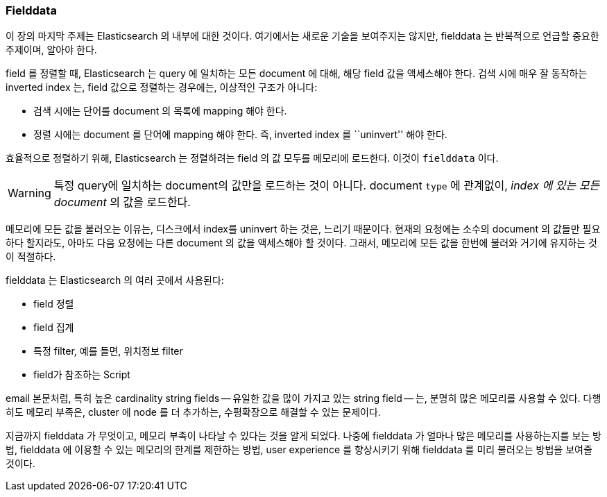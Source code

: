 [[fielddata-intro]]
=== Fielddata

이 장의 마지막 주제는 Elasticsearch 의 내부에 대한 것이다.
여기에서는 새로운 기술을 보여주지는 않지만,
fielddata 는 반복적으로 언급할 중요한 주제이며, 알아야 한다.((("fielddata")))

field 를 정렬할 때, Elasticsearch 는 query 에 일치하는 모든 document 에 대해,
해당 field 값을 액세스해야 한다.((("inverted index", "sorting and")))
검색 시에 매우 잘 동작하는 inverted index 는, field 값으로 정렬하는 경우에는, 이상적인 구조가 아니다:

* 검색 시에는 단어를 document 의 목록에 mapping 해야 한다.
* 정렬 시에는 document 를 단어에 mapping 해야 한다. 즉, inverted index 를 ``uninvert'' 해야 한다.

효율적으로 정렬하기 위해, Elasticsearch 는 정렬하려는 field 의 값 모두를 메모리에 로드한다.
이것이 `fielddata` 이다.

WARNING: 특정 query에 일치하는 document의 값만을 로드하는 것이 아니다.
  document `type` 에 관계없이, _index 에 있는 모든 document_ 의 값을 로드한다.

메모리에 모든 값을 불러오는 이유는, 디스크에서 index를 uninvert 하는 것은, 느리기 때문이다.
현재의 요청에는 소수의 document 의 값들만 필요하다 할지라도,
아마도 다음 요청에는 다른 document 의 값을 액세스해야 할 것이다.
그래서, 메모리에 모든 값을 한번에 불러와 거기에 유지하는 것이 적절하다.

fielddata 는 Elasticsearch 의 여러 곳에서 사용된다:

* field 정렬
* field 집계
* 특정 filter, 예를 들면, 위치정보 filter
* field가 참조하는 Script

email 본문처럼, 특히 높은 cardinality string fields -- 유일한 값을 많이 가지고 있는 string field -- 는,
분명히 많은 메모리를 사용할 수 있다. 다행히도 메모리 부족은, cluster 에 node 를 더 추가하는,
수평확장으로 해결할 수 있는 문제이다.

지금까지 fielddata 가 무엇이고, 메모리 부족이 나타날 수 있다는 것을 알게 되었다.
나중에 fielddata 가 얼마나 많은 메모리를 사용하는지를 보는 방법,
fielddata 에 이용할 수 있는 메모리의 한계를 제한하는 방법,
user experience 를 향상시키기 위해 fielddata 를 미리 불러오는 방법을 보여줄 것이다.
